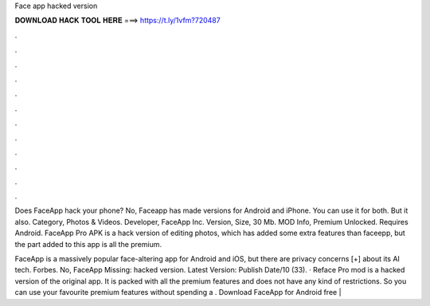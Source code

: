 Face app hacked version



𝐃𝐎𝐖𝐍𝐋𝐎𝐀𝐃 𝐇𝐀𝐂𝐊 𝐓𝐎𝐎𝐋 𝐇𝐄𝐑𝐄 ===> https://t.ly/1vfm?720487



.



.



.



.



.



.



.



.



.



.



.



.

Does FaceApp hack your phone? No, Faceapp has made versions for Android and iPhone. You can use it for both. But it also. Category, Photos & Videos. Developer, FaceApp Inc. Version, Size, 30 Mb. MOD Info, Premium Unlocked. Requires Android. FaceApp Pro APK is a hack version of editing photos, which has added some extra features than faceepp, but the part added to this app is all the premium.

FaceApp is a massively popular face-altering app for Android and iOS, but there are privacy concerns [+] about its AI tech. Forbes. No, FaceApp Missing: hacked version. Latest Version: Publish Date/10 (33). · Reface Pro mod is a hacked version of the original app. It is packed with all the premium features and does not have any kind of restrictions. So you can use your favourite premium features without spending a . Download FaceApp for Android free | 
